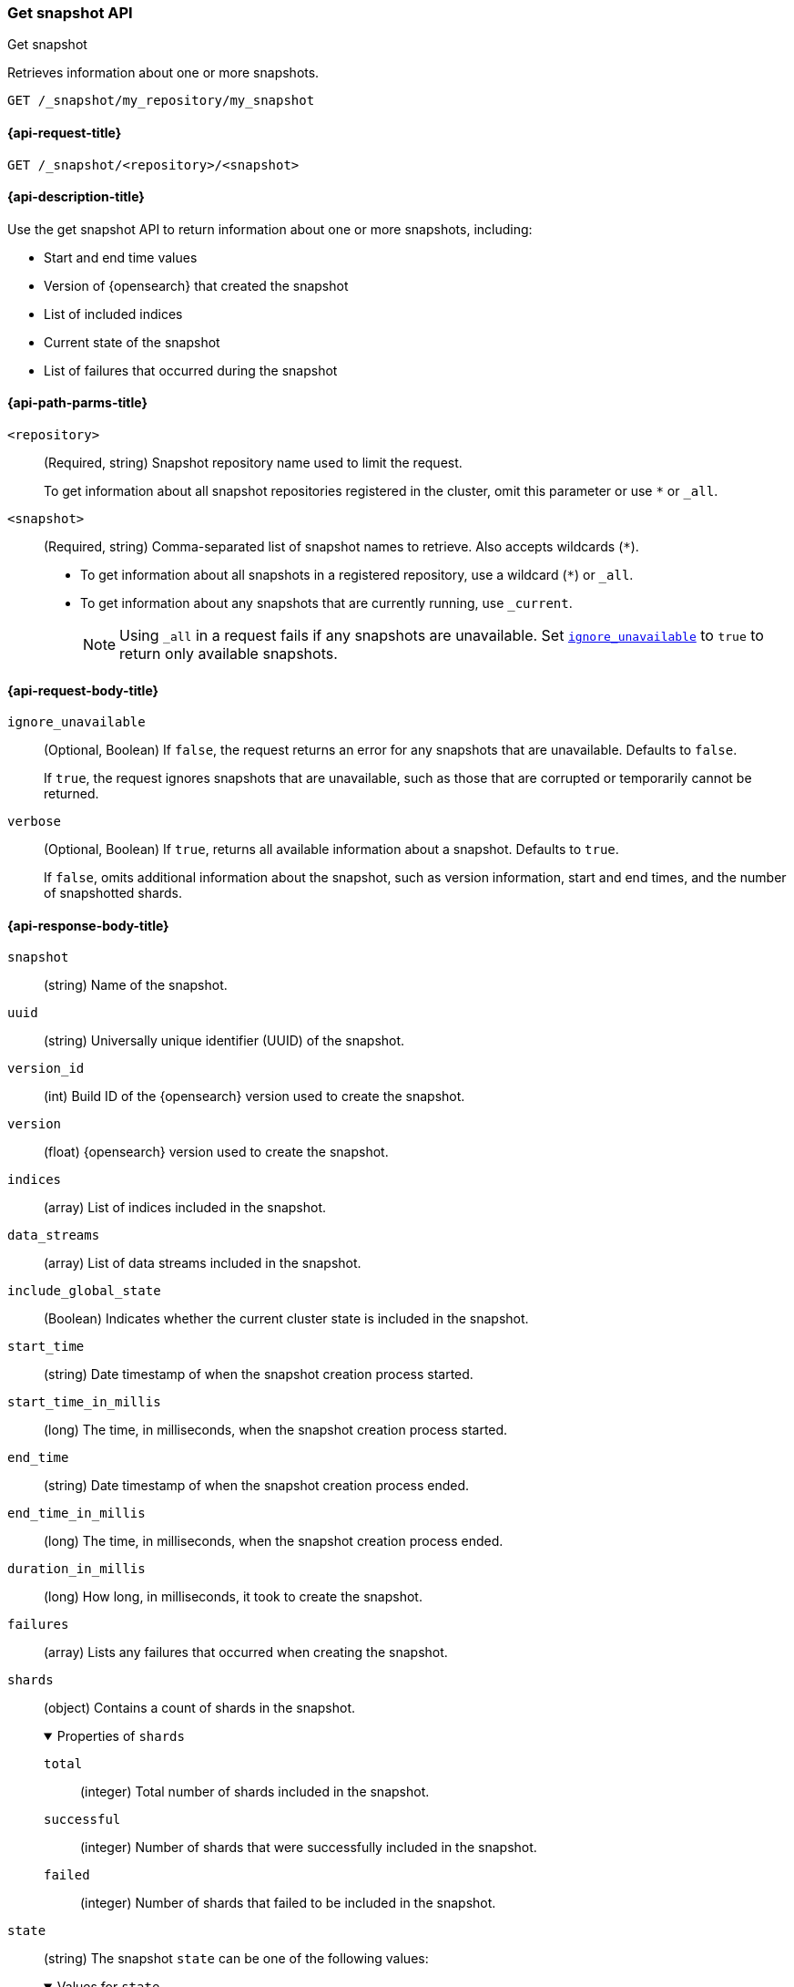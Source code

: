 [[get-snapshot-api]]
=== Get snapshot API
++++
<titleabbrev>Get snapshot</titleabbrev>
++++

Retrieves information about one or more snapshots.

////
[source,console]
----
PUT /_snapshot/my_repository
{
  "type": "fs",
  "settings": {
    "location": "my_backup_location"
  }
}

PUT /_snapshot/my_repository/my_snapshot?wait_for_completion=true

PUT /_snapshot/my_repository/snapshot_2?wait_for_completion=true
----
// TESTSETUP
////

[source,console]
----
GET /_snapshot/my_repository/my_snapshot
----

[[get-snapshot-api-request]]
==== {api-request-title}

`GET /_snapshot/<repository>/<snapshot>`

[[get-snapshot-api-desc]]
==== {api-description-title}

Use the get snapshot API to return information about one or more snapshots, including:

* Start and end time values
* Version of {opensearch} that created the snapshot
* List of included indices
* Current state of the snapshot
* List of failures that occurred during the snapshot

[[get-snapshot-api-path-params]]
==== {api-path-parms-title}

`<repository>`::
(Required, string)
Snapshot repository name used to limit the request.
+
To get information about all snapshot repositories registered in the
cluster, omit this parameter or use `*` or `_all`.

`<snapshot>`::
(Required, string)
Comma-separated list of snapshot names to retrieve. Also accepts wildcards (`*`).
+
* To get information about all snapshots in a registered repository, use a wildcard (`*`) or `_all`.
* To get information about any snapshots that are currently running, use `_current`.
+
NOTE: Using `_all` in a request fails if any snapshots are unavailable.
Set <<get-snapshot-api-ignore-unavailable,`ignore_unavailable`>> to `true` to return only available snapshots.

[role="child_attributes"]
[[get-snapshot-api-request-body]]
==== {api-request-body-title}

[[get-snapshot-api-ignore-unavailable]]
`ignore_unavailable`::
(Optional, Boolean)
If `false`, the request returns an error for any snapshots that are unavailable. Defaults to `false`.
+
If `true`, the request ignores snapshots that are unavailable, such as those that are corrupted or temporarily cannot be returned.

`verbose`::
(Optional, Boolean)
If `true`, returns all available information about a snapshot. Defaults to `true`.
+
If `false`, omits additional information about the snapshot, such as version information, start and end times, and the number of snapshotted shards.

[role="child_attributes"]
[[get-snapshot-api-response-body]]
==== {api-response-body-title}

`snapshot`::
(string)
Name of the snapshot.

`uuid`::
(string)
Universally unique identifier (UUID) of the snapshot.

`version_id`::
(int)
Build ID of the {opensearch} version used to create the snapshot.

`version`::
(float)
{opensearch} version used to create the snapshot.

`indices`::
(array)
List of indices included in the snapshot.

`data_streams`::
(array)
List of data streams included in the snapshot.

`include_global_state`::
(Boolean)
Indicates whether the current cluster state is included in the snapshot.

`start_time`::
(string)
Date timestamp of when the snapshot creation process started.

`start_time_in_millis`::
(long)
The time, in milliseconds, when the snapshot creation process started.

`end_time`::
(string)
Date timestamp of when the snapshot creation process ended.

`end_time_in_millis`::
(long)
The time, in milliseconds, when the snapshot creation process ended.

`duration_in_millis`::
(long)
How long, in milliseconds, it took to create the snapshot.

[[get-snapshot-api-response-failures]]
`failures`::
(array)
Lists any failures that occurred when creating the snapshot.

`shards`::
(object)
Contains a count of shards in the snapshot.
+
.Properties of `shards`
[%collapsible%open]
====
`total`::
(integer)
Total number of shards included in the snapshot.

`successful`::
(integer)
Number of shards that were successfully included in the snapshot.

`failed`::
(integer)
Number of shards that failed to be included in the snapshot.
====

`state`::
+
--
(string)
The snapshot `state` can be one of the following values:

.Values for `state`
[%collapsible%open]
====
`IN_PROGRESS`::
  The snapshot is currently running.

`SUCCESS`::
  The snapshot finished and all shards were stored successfully.

`FAILED`::
  The snapshot finished with an error and failed to store any data.

`PARTIAL`::
  The global cluster state was stored, but data of at least one shard was not stored successfully.
  The <<get-snapshot-api-response-failures,`failures`>> section of the response contains more detailed information about shards
  that were not processed correctly.
====
--

[[get-snapshot-api-example]]
==== {api-examples-title}

The following request returns information for `snapshot_2` in the `my_repository` repository.

[source,console]
----
GET /_snapshot/my_repository/snapshot_2
----

The API returns the following response:

[source,console-result]
----
{
  "snapshots": [
    {
      "snapshot": "snapshot_2",
      "uuid": "vdRctLCxSketdKb54xw67g",
      "version_id": <version_id>,
      "version": <version>,
      "indices": [],
      "data_streams": [],
      "include_global_state": true,
      "state": "SUCCESS",
      "start_time": "2020-07-06T21:55:18.129Z",
      "start_time_in_millis": 1593093628850,
      "end_time": "2020-07-06T21:55:18.876Z",
      "end_time_in_millis": 1593094752018,
      "duration_in_millis": 0,
      "failures": [],
      "shards": {
        "total": 0,
        "failed": 0,
        "successful": 0
      }
    }
  ]
}
----
// TESTRESPONSE[s/"uuid": "vdRctLCxSketdKb54xw67g"/"uuid": $body.snapshots.0.uuid/]
// TESTRESPONSE[s/"version_id": <version_id>/"version_id": $body.snapshots.0.version_id/]
// TESTRESPONSE[s/"version": <version>/"version": $body.snapshots.0.version/]
// TESTRESPONSE[s/"start_time": "2020-07-06T21:55:18.129Z"/"start_time": $body.snapshots.0.start_time/]
// TESTRESPONSE[s/"start_time_in_millis": 1593093628850/"start_time_in_millis": $body.snapshots.0.start_time_in_millis/]
// TESTRESPONSE[s/"end_time": "2020-07-06T21:55:18.876Z"/"end_time": $body.snapshots.0.end_time/]
// TESTRESPONSE[s/"end_time_in_millis": 1593094752018/"end_time_in_millis": $body.snapshots.0.end_time_in_millis/]
// TESTRESPONSE[s/"duration_in_millis": 0/"duration_in_millis": $body.snapshots.0.duration_in_millis/]
